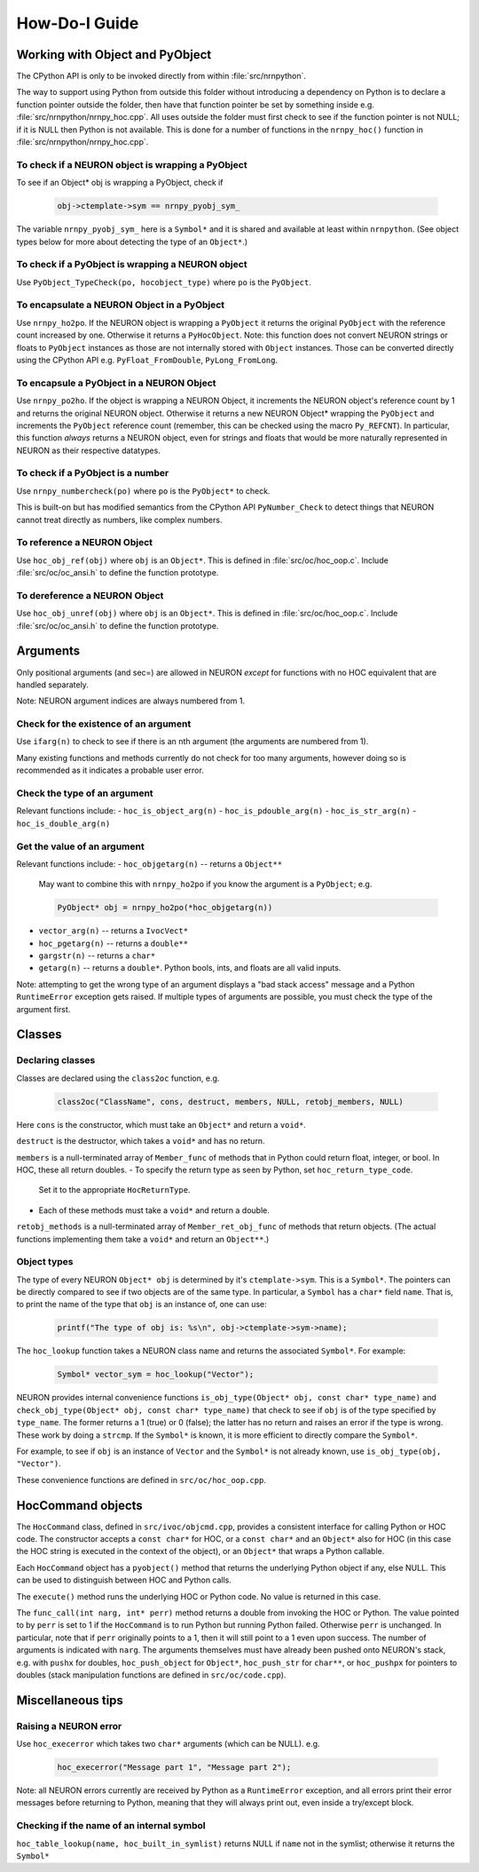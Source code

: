 ==============
How-Do-I Guide
==============

Working with Object and PyObject
================================

The CPython API is only to be invoked directly from within :file:`src/nrnpython`.

The way to support using Python from outside this folder without introducing a dependency on Python is to declare a function
pointer outside the folder, then have that function pointer be set by something inside e.g. :file:`src/nrnpython/nrnpy_hoc.cpp`.
All uses outside the folder must first check to see if the function pointer is not NULL; if it is NULL then Python is not
available. This is done for a number of functions in the ``nrnpy_hoc()`` function in :file:`src/nrnpython/nrnpy_hoc.cpp`.



To check if a NEURON object is wrapping a PyObject
--------------------------------------------------

To see if an Object* obj is wrapping a PyObject, check if

    .. code-block:: c

        obj->ctemplate->sym == nrnpy_pyobj_sym_

The variable ``nrnpy_pyobj_sym_`` here is a ``Symbol*`` and it is shared and available at least within ``nrnpython``.
(See object types below for more about detecting the type of an ``Object*``.)


To check if a PyObject is wrapping a NEURON object
--------------------------------------------------

Use ``PyObject_TypeCheck(po, hocobject_type)`` where ``po`` is the ``PyObject``.


To encapsulate a NEURON Object in a PyObject
--------------------------------------------

Use ``nrnpy_ho2po``. If the NEURON object is wrapping a ``PyObject`` it returns the original ``PyObject`` with the reference count increased by one.
Otherwise it returns a ``PyHocObject``. Note: this function does not convert NEURON strings or floats to ``PyObject`` instances as those are
not internally stored with ``Object`` instances. Those can be converted directly using the CPython API e.g. ``PyFloat_FromDouble``, ``PyLong_FromLong``.


To encapsule a PyObject in a NEURON Object
------------------------------------------

Use ``nrnpy_po2ho``. If the object is wrapping a NEURON Object, it increments the NEURON object's reference count by 1 and returns the original
NEURON object. Otherwise it returns a new NEURON Object* wrapping the ``PyObject`` and increments the ``PyObject`` reference count (remember, this
can be checked using the macro ``Py_REFCNT``). In particular, this function *always* returns a NEURON object, even for
strings and floats that would be more naturally represented in NEURON as their respective datatypes.

To check if a PyObject is a number
----------------------------------

Use ``nrnpy_numbercheck(po)`` where ``po`` is the ``PyObject*`` to check.

This is built-on but has modified semantics from the CPython API ``PyNumber_Check`` to detect things that NEURON cannot treat directly as numbers,
like complex numbers.

To reference a NEURON Object
----------------------------

Use ``hoc_obj_ref(obj)`` where ``obj`` is an ``Object*``. This is defined in :file:`src/oc/hoc_oop.c`. Include :file:`src/oc/oc_ansi.h` to define the function prototype.

To dereference a NEURON Object
------------------------------

Use ``hoc_obj_unref(obj)`` where ``obj`` is an ``Object*``. This is defined in :file:`src/oc/hoc_oop.c`. Include :file:`src/oc/oc_ansi.h` to define the function prototype.

Arguments
=========

Only positional arguments (and sec=) are allowed in NEURON *except* for functions with no HOC
equivalent that are handled separately.

Note: NEURON argument indices are always numbered from 1.

Check for the existence of an argument
--------------------------------------

Use ``ifarg(n)`` to check to see if there is an ``n``\ th argument (the arguments are numbered from 1).

Many existing functions and methods currently do not check for too many arguments, however doing
so is recommended as it indicates a probable user error.

Check the type of an argument
-----------------------------

Relevant functions include:
- ``hoc_is_object_arg(n)``
- ``hoc_is_pdouble_arg(n)``
- ``hoc_is_str_arg(n)``
- ``hoc_is_double_arg(n)``

Get the value of an argument
----------------------------

Relevant functions include:
- ``hoc_objgetarg(n)`` -- returns a ``Object**``

   May want to combine this with ``nrnpy_ho2po`` if you know the argument is a ``PyObject``; e.g.
   
   .. code-block:: c
   
       PyObject* obj = nrnpy_ho2po(*hoc_objgetarg(n))

- ``vector_arg(n)`` -- returns a ``IvocVect*``
- ``hoc_pgetarg(n)`` -- returns a ``double**``
- ``gargstr(n)`` -- returns a ``char*``
- ``getarg(n)`` -- returns a ``double*``. Python bools, ints, and floats are all valid inputs.

Note: attempting to get the wrong type of an argument displays a "bad stack access" message and
a Python ``RuntimeError`` exception gets raised. If multiple types of arguments are possible,
you must check the type of the argument first.

Classes
=======

Declaring classes
-----------------

Classes are declared using the ``class2oc`` function, e.g.

    .. code-block:: c
    
        class2oc("ClassName", cons, destruct, members, NULL, retobj_members, NULL)
  
Here ``cons`` is the constructor, which must take an ``Object*`` and return a ``void*``.

``destruct`` is the destructor, which takes a ``void*`` and has no return.

``members`` is a null-terminated array of ``Member_func`` of methods that in Python could return float, 
integer, or bool. In HOC, these all return doubles.
- To specify the return type as seen by Python, set ``hoc_return_type_code``.
  Set it to the appropriate ``HocReturnType``.
- Each of these methods must take a ``void*`` and return a double.

``retobj_methods`` is a null-terminated array of ``Member_ret_obj_func`` of methods that return objects.
(The actual functions implementing them take a ``void*`` and return an ``Object**``.)

Object types
------------

The type of every NEURON ``Object* obj`` is determined by it's ``ctemplate->sym``. This is a ``Symbol*``.
The pointers can be directly compared to see if two objects are of the same type. In particular,
a ``Symbol`` has a ``char*`` field ``name``. That is, to print the name of the type
that ``obj`` is an instance of, one can use:

    .. code-block:: c
    
        printf("The type of obj is: %s\n", obj->ctemplate->sym->name);

The ``hoc_lookup`` function takes a NEURON class name and returns the associated ``Symbol*``.
For example:

    .. code-block:: c
    
        Symbol* vector_sym = hoc_lookup("Vector");

NEURON provides internal convenience functions ``is_obj_type(Object* obj, const char* type_name)``
and ``check_obj_type(Object* obj, const char* type_name)`` that check to see if ``obj`` is of the
type specified by ``type_name``. The former returns a 1 (true) or 0 (false); the latter has no
return and raises an error if the type is wrong. These work by doing a ``strcmp``. If the
``Symbol*`` is known, it is more efficient to directly compare the ``Symbol*``.

For example, to see if ``obj`` is an instance of ``Vector`` and the ``Symbol*`` is not already
known, use ``is_obj_type(obj, "Vector")``.

These convenience functions are defined in ``src/oc/hoc_oop.cpp``.

HocCommand objects
==================

The ``HocCommand`` class, defined in ``src/ivoc/objcmd.cpp``, provides a consistent interface
for calling Python or HOC code. The constructor accepts a ``const char*`` for HOC, or a
``const char*`` and an ``Object*`` also for HOC (in this case the HOC string is executed in
the context of the object), or an ``Object*`` that wraps a Python callable.

Each ``HocCommand`` object has a ``pyobject()`` method that returns the underlying Python
object if any, else NULL. This can be used to distinguish between HOC and Python calls.

The ``execute()`` method runs the underlying HOC or Python code. No value is returned in
this case.

The ``func_call(int narg, int* perr)`` method returns a double from invoking the HOC or Python. 
The value pointed to by ``perr`` is set to 1 if the ``HocCommand`` is to run Python but running
Python failed. Otherwise ``perr`` is unchanged. In particular, note that if ``perr`` originally
points to a 1, then it will still point to a 1 even upon success. The number of arguments is
indicated with ``narg``. The arguments themselves must have already been pushed onto NEURON's
stack, e.g. with ``pushx`` for doubles, ``hoc_push_object`` for ``Object*``, ``hoc_push_str``
for ``char**``, or ``hoc_pushpx`` for pointers to doubles (stack manipulation functions are
defined in ``src/oc/code.cpp``).


Miscellaneous tips
==================

Raising a NEURON error
----------------------

Use ``hoc_execerror`` which takes two ``char*`` arguments (which can be NULL). e.g.

    .. code-block:: c
    
        hoc_execerror("Message part 1", "Message part 2");

Note: all NEURON errors currently are received by Python as a ``RuntimeError`` exception, and all errors
print their error messages before returning to Python, meaning that they will always print out, even
inside a try/except block.

Checking if the name of an internal symbol
------------------------------------------

``hoc_table_lookup(name, hoc_built_in_symlist)`` returns NULL if ``name`` not in the symlist; otherwise
it returns the ``Symbol*``
